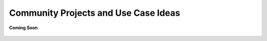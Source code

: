 .. _community_projects_ideas_browser_js_analytics_client_apps:

Community Projects and Use Case Ideas
=====================================

.. figure:: /_static/coming-soon.png
   :align: center

   **Coming Soon**

.. sectionauthor:: Ashish

.. 
    <Suggestions from Ashish - Cold Chain Temperature Monitoring on the go, Air Quality Management on Factory Floor, etc.>
